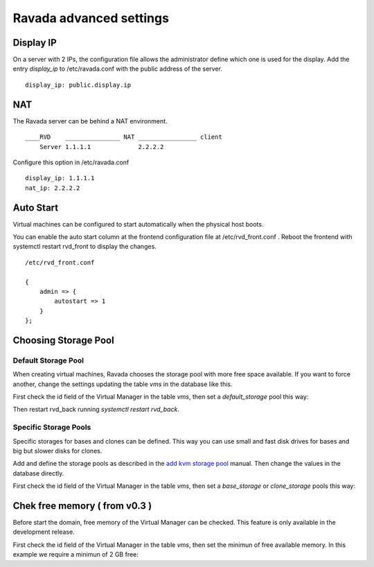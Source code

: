 Ravada advanced settings
========================

Display IP
-----------

On a server with 2 IPs, the configuration file allows the administrator define
which one is used for the display. Add the entry *display_ip* to /etc/ravada.conf
with the public address of the server.

::

    display_ip: public.display.ip

NAT
---

The Ravada server can be behind a NAT environment.

::

  ____RVD    _______________ NAT ________________ client
      Server 1.1.1.1             2.2.2.2

Configure this option in /etc/ravada.conf

::

    display_ip: 1.1.1.1
    nat_ip: 2.2.2.2

Auto Start
----------

Virtual machines can be configured to start automatically when the physical host boots.

.. image:: images/autostart.png

You can enable the auto start column at the frontend configuration file at
/etc/rvd_front.conf .
Reboot the frontend with systemctl restart rvd_front to display the changes.

::

    /etc/rvd_front.conf

    {
        admin => {
            autostart => 1
        }
    };



Choosing Storage Pool
---------------------

Default Storage Pool
~~~~~~~~~~~~~~~~~~~~

When creating virtual machines, Ravada chooses the storage pool with more free space
available. If you want to force another, change the settings updating the table *vms*
in the database like this.

First check the id field of the Virtual Manager in the table *vms*, then
set a *default_storage* pool this way:

.. prompt:: bash $,(env)...$ auto

    mysql -u rvd_user -p ravada
    mysql> select * from vms;
    +----+---------------+-----------------+
    | id | name          | default_storage |
    +----+---------------+-----------------+
    |  1 | KVM_localhost |                 |
    +----+---------------+-----------------+
    mysql> UPDATE vms set default_storage='pool2' where id=1;

Then restart rvd_back running *systemctl restart rvd_back*.

Specific Storage Pools
~~~~~~~~~~~~~~~~~~~~~~

Specific storages for bases and clones can be defined. This way you can
use small and fast disk drives for bases and big but slower disks for clones.

Add and define the storage pools as described in the
`add kvm storage pool <add_kvm_storage_pool.html>`__ manual. Then change the
values in the database directly.

First check the id field of the Virtual Manager in the table *vms*, then
set a *base_storage* or *clone_storage* pools this way:

.. prompt:: bash $,(env)...$ auto
    root@ravada:~# virsh pool-list
     Name                 State      Autostart
    -------------------------------------------
     pool_ssd              active     yes
     pool_sata             active     yes

.. prompt:: bash $,(env)...$ auto

    mysql -u rvd_user -p ravada
    mysql> select * from vms;
    +----+---------------+-----------------+--------------+---------------+
    | id | name          | default_storage | base_Storage | clone_storage |
    +----+---------------+-----------------+--------------+---------------+
    |  1 | KVM_localhost |                 |              |               |
    +----+---------------+-----------------+--------------+---------------+
    mysql> UPDATE vms set base_storage='pool_ssd' where id=1;
    mysql> UPDATE vms set clone_storage='pool_sata' where id=1;


Chek free memory ( from v0.3 )
------------------------------

Before start the domain, free memory of the Virtual Manager can be checked.
This feature is only available in the development release.

First check the id field of the Virtual Manager in the table *vms*, then
set the minimun of free available memory. In this example we require a
minimun of 2 GB free:

.. prompt:: bash $,(env)...$ auto

    mysql -u rvd_user -p ravada
    mysql> select * from vms;
    mysql> update vms set min_free_memory=2000000 where id=*id*;

